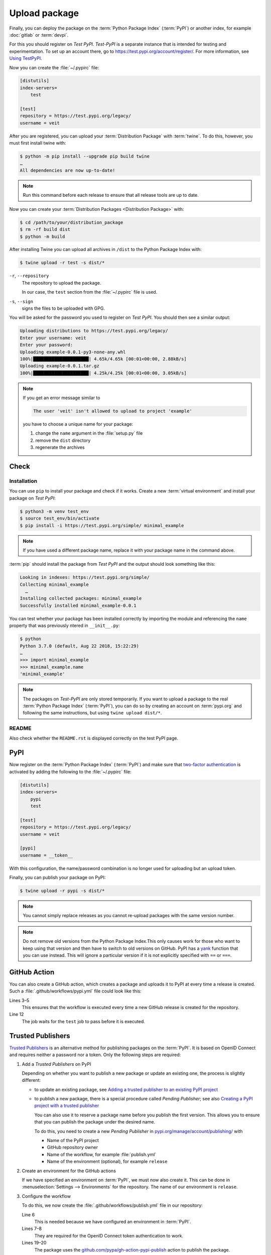 Upload package
==============

Finally, you can deploy the package on the :term:`Python Package Index`
(:term:`PyPI`) or another index, for example :doc:`gitlab` or :term:`devpi`.

For this you should register on *Test PyPI*. *Test-PyPI* is a separate instance
that is intended for testing and experimentation. To set up an account there, go
to  https://test.pypi.org/account/register/. For more information, see `Using
TestPyPI <https://packaging.python.org/en/latest/guides/using-testpypi/>`_.

Now you can create the :file:`~/.pypirc` file:

.. code-block:: ini

    [distutils]
    index-servers=
        test

    [test]
    repository = https://test.pypi.org/legacy/
    username = veit

.. seealso::
    If you’d like to automate PyPI registration, please read `Careful With That
    PyPI
    <https://glyph.twistedmatrix.com/2017/10/careful-with-that-pypi.html>`_.

After you are registered, you can upload your :term:`Distribution Package` with
:term:`twine`. To do this, however, you must first install twine with:

.. code-block:: console

    $ python -m pip install --upgrade pip build twine
    …
    All dependencies are now up-to-date!

.. note::
   Run this command before each release to ensure that all release tools are up
   to date.

Now you can create your :term:`Distribution Packages <Distribution Package>`
with:

.. code-block:: console

    $ cd /path/to/your/distribution_package
    $ rm -rf build dist
    $ python -m build

After installing Twine you can upload all archives in ``/dist`` to the Python
Package Index with:

.. code-block:: console

    $ twine upload -r test -s dist/*

``-r``, ``--repository``
    The repository to upload the package.

    In our case, the ``test`` section from the :file:`~/.pypirc` file is used.

``-s``, ``--sign``
    signs the files to be uploaded with GPG.

You will be asked for the password you used to register on *Test PyPI*. You
should then see a similar output:

.. code-block:: console

    Uploading distributions to https://test.pypi.org/legacy/
    Enter your username: veit
    Enter your password:
    Uploading example-0.0.1-py3-none-any.whl
    100%|█████████████████████| 4.65k/4.65k [00:01<00:00, 2.88kB/s]
    Uploading example-0.0.1.tar.gz
    100%|█████████████████████| 4.25k/4.25k [00:01<00:00, 3.05kB/s]

.. note::
   If you get an error message similar to

   .. code-block:: console

    The user 'veit' isn't allowed to upload to project 'example'

   you have to choose a unique name for your package:

   #. change the ``name`` argument in the :file:`setup.py` file
   #. remove the ``dist`` directory
   #. regenerate the archives

Check
-----

Installation
~~~~~~~~~~~~

You can use ``pip`` to install your package and check if it works. Create
a new :term:`virtual environment` and install your package on *Test PyPI*:

.. code-block:: console

    $ python3 -m venv test_env
    $ source test_env/bin/activate
    $ pip install -i https://test.pypi.org/simple/ minimal_example

.. note::
   If you have used a different package name, replace it with your package name
   in the command above.

:term:`pip` should install the package from *Test PyPI* and the output should
look something like this:

.. code-block:: console

    Looking in indexes: https://test.pypi.org/simple/
    Collecting minimal_example
      …
    Installing collected packages: minimal_example
    Successfully installed minimal_example-0.0.1

You can test whether your package has been installed correctly by importing the
module and referencing the ``name`` property that was previously ntered in
``__init__.py``:

.. code-block:: console

    $ python
    Python 3.7.0 (default, Aug 22 2018, 15:22:29)
    …
    >>> import minimal_example
    >>> minimal_example.name
    'minimal_example'

.. note::

    The packages on *Test-PyPI* are only stored temporarily. If you want to
    upload a package to the real :term:`Python Package Index` (:term:`PyPI`),
    you can do so by creating an account on :term:`pypi.org` and following the
    same instructions, but using ``twine upload dist/*``.

README
~~~~~~

Also check whether the ``README.rst`` is displayed correctly on the test PyPI
page.

PyPI
----

Now register on the :term:`Python Package Index` (:term:`PyPI`) and make sure
that `two-factor authentication
<https://blog.python.org/2019/05/use-two-factor-auth-to-improve-your.html>`_
is activated by adding the following to the :file:`~/.pypirc` file:

.. code-block:: ini

    [distutils]
    index-servers=
        pypi
        test

    [test]
    repository = https://test.pypi.org/legacy/
    username = veit

    [pypi]
    username = __token__

With this configuration, the name/password combination is no longer used for
uploading but an upload token.

.. seealso::
    * `PyPI now supports uploading via API token
      <https://pyfound.blogspot.com/2019/07/pypi-now-supports-uploading-via-api.html>`_
    * `What is two factor authentication and how does it work on PyPI?
      <https://pypi.org/help/#twofa>`_

Finally, you can publish your package on PyPI:

.. code-block:: console

    $ twine upload -r pypi -s dist/*

.. note::
    You cannot simply replace releases as you cannot re-upload packages with the
    same version number.

.. note::
    Do not remove old versions from the Python Package Index.This only causes
    work for those who want to keep using that version and then have to switch
    to old versions on GitHub. PyPI has a `yank
    <https://pypi.org/help/#yanked>`_ function that you can use instead. This
    will ignore a particular version if it is not explicitly specified with
    ``==`` or ``===``.

.. seealso::
    * `PyPI Release Checklist
      <https://cookiecutter-namespace-template.readthedocs.io/en/latest/pypi-release-checklist.html>`_

GitHub Action
-------------

You can also create a GitHub action, which creates a package and uploads it to
PyPI at every time a release is created. Such a
:file:`.github/workflows/pypi.yml` file could look like this:

.. code-block:: yaml
   :linenos:

   name: Publish Python Package

    on:
      release:
        types: [created]

   jobs:
     test:
       …
     package-and-deploy:
       runs-on: ubuntu-latest
       needs: [test]
       steps:
       - name: Checkout
         uses: actions/checkout@v2
         with:
           fetch-depth: 0
       - name: Set up Python
         uses: actions/setup-python@v5
         with:
           python-version: '3.11'
           cache: pip
           cache-dependency-path: '**/pyproject.toml'
       - name: Install dependencies
         run: |
           python -m pip install -U pip
           python -m pip install -U setuptools build twine wheel
       - name: Build
         run: |
           python -m build
       - name: Publish
         env:
           TWINE_PASSWORD: ${{ secrets.TWINE_PASSWORD }}
           TWINE_USERNAME: ${{ secrets.TWINE_USERNAME }}
         run: |
           twine upload dist/*

Lines 3–5
    This ensures that the workflow is executed every time a new GitHub
    release is created for the repository.
Line 12
    The job waits for the ``test`` job to pass before it is executed.

.. seealso::

   * `GitHub Actions <https://docs.github.com/en/actions>`_

Trusted Publishers
------------------

`Trusted Publishers <https://docs.pypi.org/trusted-publishers/>`_ is an
alternative method for publishing packages on the :term:`PyPI`. It is based on
OpenID Connect and requires neither a password nor a token. Only the following
steps are required:

#. Add a *Trusted Publishers* on PyPI

   Depending on whether you want to publish a new package or update an existing
   one, the process is slightly different:

   * to update an existing package, see `Adding a trusted publisher to an
     existing PyPI project
     <https://docs.pypi.org/trusted-publishers/adding-a-publisher/>`_
   * to publish a new package, there is a special procedure called *Pending
     Publisher*; see also `Creating a PyPI project with a trusted publisher
     <https://docs.pypi.org/trusted-publishers/creating-a-project-through-oidc/>`_

     You can also use it to reserve a package name before you publish the first
     version. This allows you to ensure that you can publish the package under
     the desired name.

     To do this, you need to create a new *Pending Publisher* in
     `pypi.org/manage/account/publishing/
     <https://pypi.org/manage/account/publishing/>`_ with

     * Name of the PyPI project
     * GitHub repository owner
     * Name of the workflow, for example :file:`publish.yml`
     * Name of the environment (optional), for example ``release``

#. Create an environment for the GitHub actions

   If we have specified an environment on :term:`PyPI`, we must now also create
   it. This can be done in :menuselection:`Settings --> Environments` for the
   repository. The name of our environment is ``release``.

#. Configure the workflow

   To do this, we now create the :file:`.github/workflows/publish.yml` file in
   our repository:

   .. code-block:: yaml
      :linenos:

      …
      jobs:
        …
        deploy:
          runs-on: ubuntu-latest
          environment: release
          permissions:
            id-token: write
          needs: [test]
          steps:
          - name: Checkout
            …
          - name: Set up Python
            …
          - name: Install dependencies
            …
          - name: Build
            …
          - name: Publish
            uses: pypa/gh-action-pypi-publish@release/v1

   Line 6
       This is needed because we have configured an environment in :term:`PyPI`.
   Lines 7–8
       They are required for the OpenID Connect token authentication to work.
   Lines 19–20
       The package uses the `github.com/pypa/gh-action-pypi-publish
       <https://github.com/pypa/gh-action-pypi-publish>`_ action to publish the
       package.
